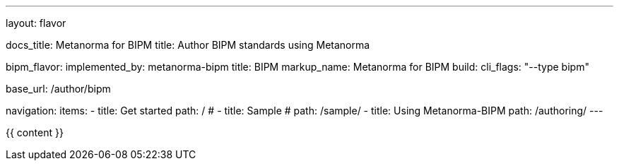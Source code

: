 ---
layout: flavor

docs_title: Metanorma for BIPM
title: Author BIPM standards using Metanorma

bipm_flavor:
  implemented_by: metanorma-bipm
  title: BIPM
  markup_name: Metanorma for BIPM
  build:
    cli_flags: "--type bipm"

base_url: /author/bipm

navigation:
  items:
  - title: Get started
    path: /
  # - title: Sample
  #   path: /sample/
  - title: Using Metanorma-BIPM
    path: /authoring/
---

{{ content }}
